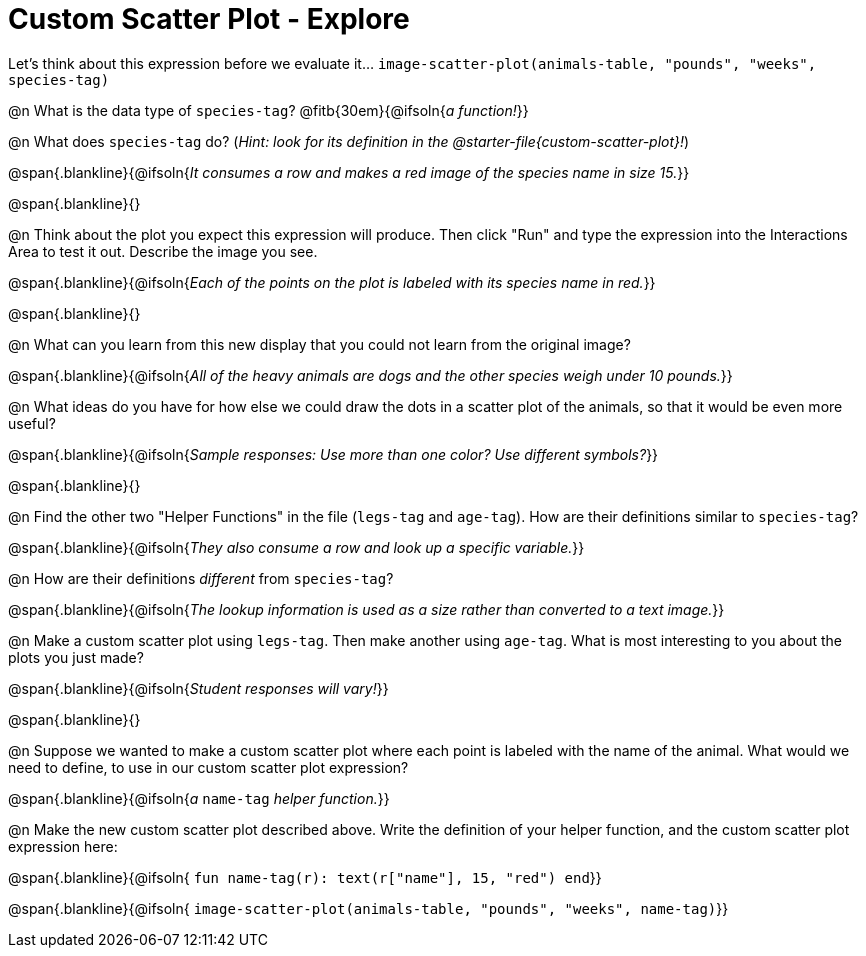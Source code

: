 = Custom Scatter Plot - Explore

Let's think about this expression before we evaluate it... `image-scatter-plot(animals-table, "pounds", "weeks", species-tag)`

@n What is the data type of `species-tag`? @fitb{30em}{@ifsoln{_a function!_}}

@n What does `species-tag` do? (_Hint: look for its definition in the @starter-file{custom-scatter-plot}!_)

@span{.blankline}{@ifsoln{_It consumes a row and makes a red image of the species name in size 15._}}

@span{.blankline}{}

@n Think about the plot you expect this expression will produce. Then click "Run" and type the expression into the Interactions Area to test it out.  Describe the image you see.

@span{.blankline}{@ifsoln{_Each of the points on the plot is labeled with its species name in red._}}

@span{.blankline}{}

@n What can you learn from this new display that you could not learn from the original image?

@span{.blankline}{@ifsoln{_All of the heavy animals are dogs and the other species weigh under 10 pounds._}}

@n What ideas do you have for how else we could draw the dots in a scatter plot of the animals, so that it would be even more useful?

@span{.blankline}{@ifsoln{_Sample responses: Use more than one color? Use different symbols?_}}

@span{.blankline}{}

@n Find the other two "Helper Functions" in the file (`legs-tag` and `age-tag`). How are their definitions similar to `species-tag`?

@span{.blankline}{@ifsoln{_They also consume a row and look up a specific variable._}}

@n How are their definitions _different_ from `species-tag`?

@span{.blankline}{@ifsoln{_The lookup information is used as a size rather than converted to a text image._}}

@n Make a custom scatter plot using `legs-tag`. Then make another using `age-tag`. What is most interesting to you about the plots you just made?

@span{.blankline}{@ifsoln{_Student responses will vary!_}}

@span{.blankline}{}

@n Suppose we wanted to make a custom scatter plot where each point is labeled with the name of the animal. What would we need to define, to use in our custom scatter plot expression?

@span{.blankline}{@ifsoln{_a_ `name-tag` _helper function._}}


@n Make the new custom scatter plot described above. Write the definition of your helper function, and the custom scatter plot expression here:

@span{.blankline}{@ifsoln{ `fun name-tag(r): text(r["name"], 15, "red") end`}}

@span{.blankline}{@ifsoln{ `image-scatter-plot(animals-table, "pounds", "weeks", name-tag)`}}

